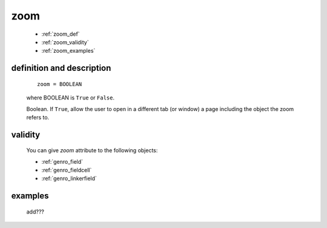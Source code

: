 .. _genro_zoom:

====
zoom
====

    * :ref:`zoom_def`
    * :ref:`zoom_validity`
    * :ref:`zoom_examples`
    
.. _zoom_def:

definition and description
==========================

    ::
    
        zoom = BOOLEAN
        
    where BOOLEAN is ``True`` or ``False``.

    Boolean. If ``True``, allow the user to open in a different tab (or window) a page
    including the object the zoom refers to.

.. _zoom_validity:

validity
========

    You can give *zoom* attribute to the following objects:
    
    * :ref:`genro_field`
    * :ref:`genro_fieldcell`
    * :ref:`genro_linkerfield`
    
.. _zoom_examples:

examples
========

    add???
                  